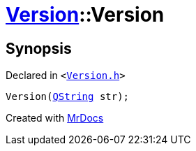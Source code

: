 [#Version-2constructor-01]
= xref:Version.adoc[Version]::Version
:relfileprefix: ../
:mrdocs:


== Synopsis

Declared in `&lt;https://github.com/PrismLauncher/PrismLauncher/blob/develop/launcher/Version.h#L48[Version&period;h]&gt;`

[source,cpp,subs="verbatim,replacements,macros,-callouts"]
----
Version(xref:QString.adoc[QString] str);
----



[.small]#Created with https://www.mrdocs.com[MrDocs]#
